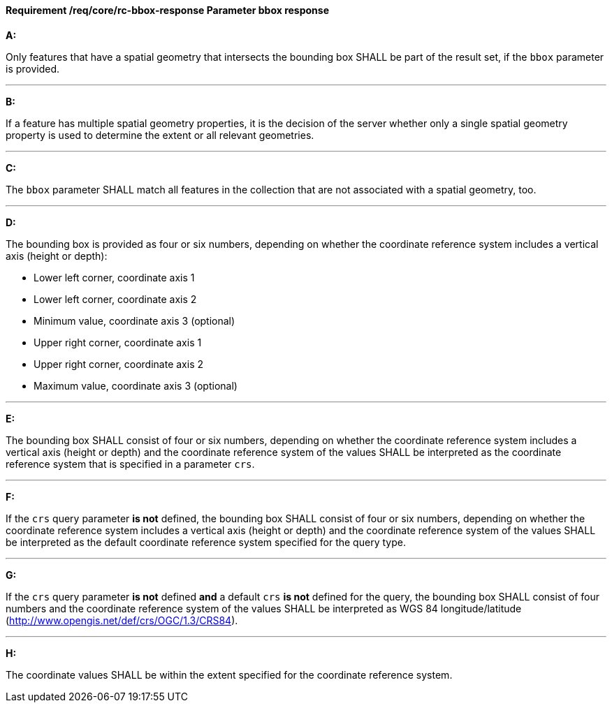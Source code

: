 [[req_core_rc-bbox-response]]
==== *Requirement /req/core/rc-bbox-response* Parameter bbox response
[requirement,type="general",id="/req/core/rc-bbox-response", label="/req/core/rc-bbox-response"]
====

*A:*

Only features that have a spatial geometry that intersects the bounding box SHALL be part of the result set, if the `bbox` parameter is provided.

---
*B:*

If a feature has multiple spatial geometry properties, it is the decision of the server whether only a single spatial geometry property is used to determine the extent or all relevant geometries.

---
*C:*

The `bbox` parameter SHALL match all features in the collection that are not associated with a spatial geometry, too.

---
*D:*

The bounding box is provided as four or six numbers, depending on whether the coordinate reference system includes a vertical axis (height or depth):


* Lower left corner, coordinate axis 1
* Lower left corner, coordinate axis 2
* Minimum value, coordinate axis 3 (optional)
* Upper right corner, coordinate axis 1
* Upper right corner, coordinate axis 2
* Maximum value, coordinate axis 3 (optional)

---
*E:*

The bounding box SHALL consist of four or six numbers, depending on whether the coordinate reference system includes a vertical axis (height or depth) and the coordinate reference system of the values SHALL be interpreted as the coordinate reference system that is specified in a parameter `crs`.

---
*F:*

If the `crs` query parameter **is not** defined, the bounding box SHALL consist of four or six numbers, depending on whether the coordinate reference system includes a vertical axis (height or depth) and the coordinate reference system of the values SHALL be interpreted as the default coordinate reference system specified for the query type.

---
*G:*

If the `crs` query parameter **is not** defined **and** a default `crs` **is not** defined for the query, the bounding box SHALL consist of four numbers and the coordinate reference system of the values SHALL be interpreted as WGS 84 longitude/latitude (http://www.opengis.net/def/crs/OGC/1.3/CRS84).


---
*H:*

The coordinate values SHALL be within the extent specified for the coordinate reference system.

====
